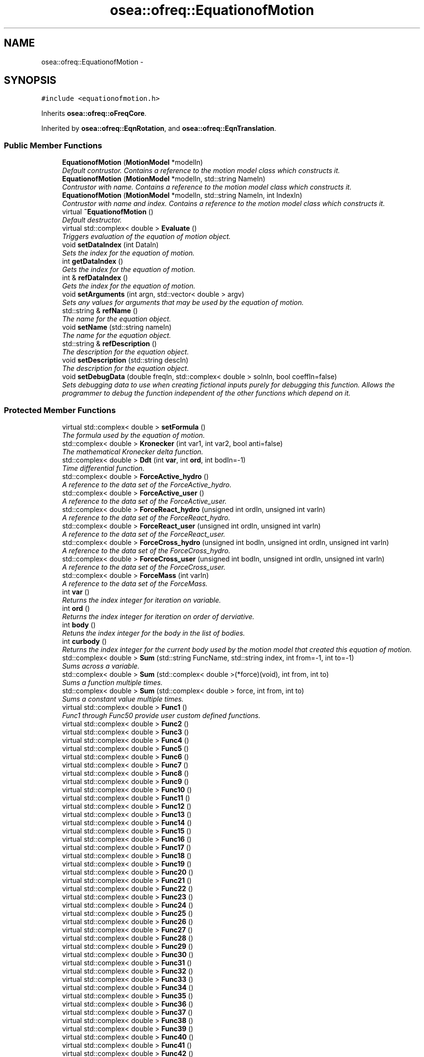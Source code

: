 .TH "osea::ofreq::EquationofMotion" 3 "Sat Apr 5 2014" "Version 0.4" "oFreq" \" -*- nroff -*-
.ad l
.nh
.SH NAME
osea::ofreq::EquationofMotion \- 
.SH SYNOPSIS
.br
.PP
.PP
\fC#include <equationofmotion\&.h>\fP
.PP
Inherits \fBosea::ofreq::oFreqCore\fP\&.
.PP
Inherited by \fBosea::ofreq::EqnRotation\fP, and \fBosea::ofreq::EqnTranslation\fP\&.
.SS "Public Member Functions"

.in +1c
.ti -1c
.RI "\fBEquationofMotion\fP (\fBMotionModel\fP *modelIn)"
.br
.RI "\fIDefault contrustor\&. Contains a reference to the motion model class which constructs it\&. \fP"
.ti -1c
.RI "\fBEquationofMotion\fP (\fBMotionModel\fP *modelIn, std::string NameIn)"
.br
.RI "\fIContrustor with name\&. Contains a reference to the motion model class which constructs it\&. \fP"
.ti -1c
.RI "\fBEquationofMotion\fP (\fBMotionModel\fP *modelIn, std::string NameIn, int IndexIn)"
.br
.RI "\fIContrustor with name and index\&. Contains a reference to the motion model class which constructs it\&. \fP"
.ti -1c
.RI "virtual \fB~EquationofMotion\fP ()"
.br
.RI "\fIDefault destructor\&. \fP"
.ti -1c
.RI "virtual std::complex< double > \fBEvaluate\fP ()"
.br
.RI "\fITriggers evaluation of the equation of motion object\&. \fP"
.ti -1c
.RI "void \fBsetDataIndex\fP (int DataIn)"
.br
.RI "\fISets the index for the equation of motion\&. \fP"
.ti -1c
.RI "int \fBgetDataIndex\fP ()"
.br
.RI "\fIGets the index for the equation of motion\&. \fP"
.ti -1c
.RI "int & \fBrefDataIndex\fP ()"
.br
.RI "\fIGets the index for the equation of motion\&. \fP"
.ti -1c
.RI "void \fBsetArguments\fP (int argn, std::vector< double > argv)"
.br
.RI "\fISets any values for arguments that may be used by the equation of motion\&. \fP"
.ti -1c
.RI "std::string & \fBrefName\fP ()"
.br
.RI "\fIThe name for the equation object\&. \fP"
.ti -1c
.RI "void \fBsetName\fP (std::string nameIn)"
.br
.RI "\fIThe name for the equation object\&. \fP"
.ti -1c
.RI "std::string & \fBrefDescription\fP ()"
.br
.RI "\fIThe description for the equation object\&. \fP"
.ti -1c
.RI "void \fBsetDescription\fP (std::string descIn)"
.br
.RI "\fIThe description for the equation object\&. \fP"
.ti -1c
.RI "void \fBsetDebugData\fP (double freqIn, std::complex< double > solnIn, bool coeffIn=false)"
.br
.RI "\fISets debugging data to use when creating fictional inputs purely for debugging this function\&. Allows the programmer to debug the function independent of the other functions which depend on it\&. \fP"
.in -1c
.SS "Protected Member Functions"

.in +1c
.ti -1c
.RI "virtual std::complex< double > \fBsetFormula\fP ()"
.br
.RI "\fIThe formula used by the equation of motion\&. \fP"
.ti -1c
.RI "std::complex< double > \fBKronecker\fP (int var1, int var2, bool anti=false)"
.br
.RI "\fIThe mathematical Kronecker delta function\&. \fP"
.ti -1c
.RI "std::complex< double > \fBDdt\fP (int \fBvar\fP, int \fBord\fP, int bodIn=-1)"
.br
.RI "\fITime differential function\&. \fP"
.ti -1c
.RI "std::complex< double > \fBForceActive_hydro\fP ()"
.br
.RI "\fIA reference to the data set of the ForceActive_hydro\&. \fP"
.ti -1c
.RI "std::complex< double > \fBForceActive_user\fP ()"
.br
.RI "\fIA reference to the data set of the ForceActive_user\&. \fP"
.ti -1c
.RI "std::complex< double > \fBForceReact_hydro\fP (unsigned int ordIn, unsigned int varIn)"
.br
.RI "\fIA reference to the data set of the ForceReact_hydro\&. \fP"
.ti -1c
.RI "std::complex< double > \fBForceReact_user\fP (unsigned int ordIn, unsigned int varIn)"
.br
.RI "\fIA reference to the data set of the ForceReact_user\&. \fP"
.ti -1c
.RI "std::complex< double > \fBForceCross_hydro\fP (unsigned int bodIn, unsigned int ordIn, unsigned int varIn)"
.br
.RI "\fIA reference to the data set of the ForceCross_hydro\&. \fP"
.ti -1c
.RI "std::complex< double > \fBForceCross_user\fP (unsigned int bodIn, unsigned int ordIn, unsigned int varIn)"
.br
.RI "\fIA reference to the data set of the ForceCross_user\&. \fP"
.ti -1c
.RI "std::complex< double > \fBForceMass\fP (int varIn)"
.br
.RI "\fIA reference to the data set of the ForceMass\&. \fP"
.ti -1c
.RI "int \fBvar\fP ()"
.br
.RI "\fIReturns the index integer for iteration on variable\&. \fP"
.ti -1c
.RI "int \fBord\fP ()"
.br
.RI "\fIReturns the index integer for iteration on order of derviative\&. \fP"
.ti -1c
.RI "int \fBbody\fP ()"
.br
.RI "\fIRetuns the index integer for the body in the list of bodies\&. \fP"
.ti -1c
.RI "int \fBcurbody\fP ()"
.br
.RI "\fIReturns the index integer for the current body used by the motion model that created this equation of motion\&. \fP"
.ti -1c
.RI "std::complex< double > \fBSum\fP (std::string FuncName, std::string index, int from=-1, int to=-1)"
.br
.RI "\fISums across a variable\&. \fP"
.ti -1c
.RI "std::complex< double > \fBSum\fP (std::complex< double >(*force)(void), int from, int to)"
.br
.RI "\fISums a function multiple times\&. \fP"
.ti -1c
.RI "std::complex< double > \fBSum\fP (std::complex< double > force, int from, int to)"
.br
.RI "\fISums a constant value multiple times\&. \fP"
.ti -1c
.RI "virtual std::complex< double > \fBFunc1\fP ()"
.br
.RI "\fIFunc1 through Func50 provide user custom defined functions\&. \fP"
.ti -1c
.RI "virtual std::complex< double > \fBFunc2\fP ()"
.br
.ti -1c
.RI "virtual std::complex< double > \fBFunc3\fP ()"
.br
.ti -1c
.RI "virtual std::complex< double > \fBFunc4\fP ()"
.br
.ti -1c
.RI "virtual std::complex< double > \fBFunc5\fP ()"
.br
.ti -1c
.RI "virtual std::complex< double > \fBFunc6\fP ()"
.br
.ti -1c
.RI "virtual std::complex< double > \fBFunc7\fP ()"
.br
.ti -1c
.RI "virtual std::complex< double > \fBFunc8\fP ()"
.br
.ti -1c
.RI "virtual std::complex< double > \fBFunc9\fP ()"
.br
.ti -1c
.RI "virtual std::complex< double > \fBFunc10\fP ()"
.br
.ti -1c
.RI "virtual std::complex< double > \fBFunc11\fP ()"
.br
.ti -1c
.RI "virtual std::complex< double > \fBFunc12\fP ()"
.br
.ti -1c
.RI "virtual std::complex< double > \fBFunc13\fP ()"
.br
.ti -1c
.RI "virtual std::complex< double > \fBFunc14\fP ()"
.br
.ti -1c
.RI "virtual std::complex< double > \fBFunc15\fP ()"
.br
.ti -1c
.RI "virtual std::complex< double > \fBFunc16\fP ()"
.br
.ti -1c
.RI "virtual std::complex< double > \fBFunc17\fP ()"
.br
.ti -1c
.RI "virtual std::complex< double > \fBFunc18\fP ()"
.br
.ti -1c
.RI "virtual std::complex< double > \fBFunc19\fP ()"
.br
.ti -1c
.RI "virtual std::complex< double > \fBFunc20\fP ()"
.br
.ti -1c
.RI "virtual std::complex< double > \fBFunc21\fP ()"
.br
.ti -1c
.RI "virtual std::complex< double > \fBFunc22\fP ()"
.br
.ti -1c
.RI "virtual std::complex< double > \fBFunc23\fP ()"
.br
.ti -1c
.RI "virtual std::complex< double > \fBFunc24\fP ()"
.br
.ti -1c
.RI "virtual std::complex< double > \fBFunc25\fP ()"
.br
.ti -1c
.RI "virtual std::complex< double > \fBFunc26\fP ()"
.br
.ti -1c
.RI "virtual std::complex< double > \fBFunc27\fP ()"
.br
.ti -1c
.RI "virtual std::complex< double > \fBFunc28\fP ()"
.br
.ti -1c
.RI "virtual std::complex< double > \fBFunc29\fP ()"
.br
.ti -1c
.RI "virtual std::complex< double > \fBFunc30\fP ()"
.br
.ti -1c
.RI "virtual std::complex< double > \fBFunc31\fP ()"
.br
.ti -1c
.RI "virtual std::complex< double > \fBFunc32\fP ()"
.br
.ti -1c
.RI "virtual std::complex< double > \fBFunc33\fP ()"
.br
.ti -1c
.RI "virtual std::complex< double > \fBFunc34\fP ()"
.br
.ti -1c
.RI "virtual std::complex< double > \fBFunc35\fP ()"
.br
.ti -1c
.RI "virtual std::complex< double > \fBFunc36\fP ()"
.br
.ti -1c
.RI "virtual std::complex< double > \fBFunc37\fP ()"
.br
.ti -1c
.RI "virtual std::complex< double > \fBFunc38\fP ()"
.br
.ti -1c
.RI "virtual std::complex< double > \fBFunc39\fP ()"
.br
.ti -1c
.RI "virtual std::complex< double > \fBFunc40\fP ()"
.br
.ti -1c
.RI "virtual std::complex< double > \fBFunc41\fP ()"
.br
.ti -1c
.RI "virtual std::complex< double > \fBFunc42\fP ()"
.br
.ti -1c
.RI "virtual std::complex< double > \fBFunc43\fP ()"
.br
.ti -1c
.RI "virtual std::complex< double > \fBFunc44\fP ()"
.br
.ti -1c
.RI "virtual std::complex< double > \fBFunc45\fP ()"
.br
.ti -1c
.RI "virtual std::complex< double > \fBFunc46\fP ()"
.br
.ti -1c
.RI "virtual std::complex< double > \fBFunc47\fP ()"
.br
.ti -1c
.RI "virtual std::complex< double > \fBFunc48\fP ()"
.br
.ti -1c
.RI "virtual std::complex< double > \fBFunc49\fP ()"
.br
.ti -1c
.RI "virtual std::complex< double > \fBFunc50\fP ()"
.br
.in -1c
.SS "Protected Attributes"

.in +1c
.ti -1c
.RI "int \fBargcount\fP"
.br
.RI "\fIUsed to supply arguments to the equation of motion\&. Recods the number of arguments\&. \fP"
.ti -1c
.RI "std::vector< double > \fBargvalue\fP"
.br
.RI "\fIUsed to supply arguments to the equation of motion\&. Uknown, arbitrary double precision values\&. A vector of uknown size\&. \fP"
.ti -1c
.RI "std::string \fBpName\fP"
.br
.RI "\fIThe name for the equation object\&. \fP"
.ti -1c
.RI "std::string \fBpDescription\fP"
.br
.RI "\fIThe description for the equation object\&. \fP"
.ti -1c
.RI "unsigned int \fBpCurVar\fP"
.br
.RI "\fIThe integer of the current value of \fBvar()\fP index\&. Used for iteration and summation functions\&. \fP"
.ti -1c
.RI "unsigned int \fBpCurOrd\fP"
.br
.RI "\fIThe integer of the current value of \fBord()\fP index\&. Used for iteration and summation functions\&. \fP"
.ti -1c
.RI "unsigned int \fBpBod\fP"
.br
.RI "\fIThe integer of the current body\&. Used for iteration and summation functions\&. \fP"
.in -1c
.SS "Static Protected Attributes"

.in +1c
.ti -1c
.RI "static int \fBundefArg\fP = -1"
.br
.in -1c
.SS "Additional Inherited Members"
.SH "Detailed Description"
.PP 
The \fBEquation\fP of motion class defines a single equation of motion\&. Each object of the class represents a new instance\&. This is the base class, which gets inheritted by any custom class\&. The only major definition added to any inherrited class is the actual formula definition for the equation\&. It may be that the equation are repetitions of the same sequence, just with a different equation index\&. In that case, multiple instances of the same class can be created and the equation index changed\&. This can save on typing\&. Or, if the equations are truly different for each equation, you can create a separate equation of motion class for each equation, and initiate with just one object from each class\&.
.PP
In addition to the regular object entries, the class also has provision for a list of arbitrary arguments\&. 
.PP
Definition at line 101 of file equationofmotion\&.h\&.
.SH "Constructor & Destructor Documentation"
.PP 
.SS "EquationofMotion::EquationofMotion (\fBMotionModel\fP *modelIn)"

.PP
Default contrustor\&. Contains a reference to the motion model class which constructs it\&. Default contrustor\&. Contains a reference to the motion model class which constructs it\&. The constructing class is necessary because several functions in the EquationOfMotion class use data in the constructing class, the motion model class\&. 
.PP
\fBParameters:\fP
.RS 4
\fImodelIn\fP A pointer to the motion model object that created the equation of motion\&. 
.RE
.PP

.PP
Definition at line 46 of file equationofmotion\&.cpp\&.
.SS "osea::ofreq::EquationofMotion::EquationofMotion (\fBMotionModel\fP *modelIn, std::stringNameIn)"

.PP
Contrustor with name\&. Contains a reference to the motion model class which constructs it\&. Default contrustor\&. Contains a reference to the motion model class which constructs it\&. The constructing class is necessary because several functions in the EquationOfMotion class use data in the constructing class, the motion model class\&. 
.PP
\fBParameters:\fP
.RS 4
\fImodelIn\fP A pointer to the motion model object that created the equation of motion\&. 
.br
\fINameIn\fP A name for what physical property the equation solves for\&. Used for user output\&. Not critical to program execution\&. 
.RE
.PP

.SS "osea::ofreq::EquationofMotion::EquationofMotion (\fBMotionModel\fP *modelIn, std::stringNameIn, intIndexIn)"

.PP
Contrustor with name and index\&. Contains a reference to the motion model class which constructs it\&. Default contrustor\&. Contains a reference to the motion model class which constructs it\&. The constructing class is necessary because several functions in the EquationOfMotion class use data in the constructing class, the motion model class\&. 
.PP
\fBParameters:\fP
.RS 4
\fImodelIn\fP A pointer to the motion model object that created the equation of motion\&. 
.br
\fINameIn\fP A name for what physical property the equation solves for\&. Used for user output\&. Not critical to program execution\&. 
.br
\fIIndexIn\fP Sets the index for the \fBEquation\fP of Motion\&. The index is how the equation determines which numbers to access on the data\&. The following indices are used\&. Any higher indices can extend beyond this range, and the program easily adapts\&. But the following three are reserved\&. Unused indices are not transferred to the matrices when solved\&. So unused indices to not negatively impact calculation performance\&. However, using excessively large indices (say 500 when you only have 3 equations) will result in large matrices and unecessary memory requirements\&. THe following index reservations apply\&. 1: Translation in x-direction\&. Specific to rigid body motion\&. 2: Translation in y-direction\&. Specific to rigid body motion\&. 3: Translation in z-direction\&. Specific to rigid body motion\&. 4: Rotation about x-direction\&. Specific to rigid body motion\&. 5: Rotation about y-direction\&. Specific to rigid body motion\&. 6: Rotation about z-direction\&. Specific to rigid body motion\&. 
.RE
.PP

.SS "EquationofMotion::~EquationofMotion ()\fC [virtual]\fP"

.PP
Default destructor\&. 
.PP
Definition at line 81 of file equationofmotion\&.cpp\&.
.SH "Member Function Documentation"
.PP 
.SS "int EquationofMotion::body ()\fC [protected]\fP"

.PP
Retuns the index integer for the body in the list of bodies\&. This is used for summation functions when iterating through each body in the list of bodies\&. This index cannot be modified through this function\&. It is purely meant for access to the variable\&. 
.PP
\fBReturns:\fP
.RS 4
Returns the index integer for each body in the list of bodies\&. 
.RE
.PP

.PP
Definition at line 717 of file equationofmotion\&.cpp\&.
.SS "int EquationofMotion::curbody ()\fC [protected]\fP"

.PP
Returns the index integer for the current body used by the motion model that created this equation of motion\&. This index cannot be modified through this function\&. It is purely meant for access of the variable\&. 
.PP
\fBReturns:\fP
.RS 4
Returns the index integer for the current body used by the motion model that created this equation of motions\&. 
.RE
.PP

.PP
Definition at line 724 of file equationofmotion\&.cpp\&.
.SS "complex< double > EquationofMotion::Ddt (intvar, intord, intbodIn = \fC-1\fP)\fC [protected]\fP"

.PP
Time differential function\&. Time differential function\&. Used to calculate the time derivative of a reponse\&. Can convert from response amplitude to velocity to acceleration, and further\&. Used to calculated amplitude of response\&. 
.PP
\fBParameters:\fP
.RS 4
\fIvar\fP Index of the variable to use for the time differential\&. If included with the function \fBvar()\fP, the index is automatically determined by the summation functions that you include \fBDdt()\fP into\&. 
.br
\fIord\fP Integer\&. The order of the differential\&. If the function \fBord()\fP is used, the order is automatically determined by the summation function that you include \fBDdt()\fP into\&. 
.br
\fIbodIn\fP The body to retrieve variable data for\&. 
.RE
.PP
\fBReturns:\fP
.RS 4
Returns a complex value that is the time differential, transposed into a frequency domain\&. If absolute values of response were desired, the function will include the effects of response amplitude\&. 
.RE
.PP

.PP
Definition at line 219 of file equationofmotion\&.cpp\&.
.SS "complex< double > EquationofMotion::Evaluate ()\fC [virtual]\fP"

.PP
Triggers evaluation of the equation of motion object\&. \fBReturns:\fP
.RS 4
Returns a complex number that is the result of evaluating the equation of motion object\&. 
.RE
.PP

.PP
Definition at line 87 of file equationofmotion\&.cpp\&.
.SS "complex< double > EquationofMotion::ForceActive_hydro ()\fC [protected]\fP"

.PP
A reference to the data set of the ForceActive_hydro\&. \fBReturns:\fP
.RS 4
Returns the data set for the ForceActive_hydro\&. Indices can be specified to access individual elements\&. 
.RE
.PP

.PP
Definition at line 282 of file equationofmotion\&.cpp\&.
.SS "complex< double > EquationofMotion::ForceActive_user ()\fC [protected]\fP"

.PP
A reference to the data set of the ForceActive_user\&. \fBReturns:\fP
.RS 4
Returns the data set for the ForceActive_user\&. Indices can be specified to access individual elements\&. 
.RE
.PP

.PP
Definition at line 328 of file equationofmotion\&.cpp\&.
.SS "complex< double > EquationofMotion::ForceCross_hydro (unsigned intbodIn, unsigned intordIn, unsigned intvarIn)\fC [protected]\fP"

.PP
A reference to the data set of the ForceCross_hydro\&. \fBParameters:\fP
.RS 4
\fIbodIn\fP Integer\&. Represents the input variable for the body that the cross body force is linked to\&. 
.br
\fIordIn\fP Integer\&. Represents the input variable for the order of derivative\&. 
.br
\fIvarIn\fP Integer\&. Represents the input varaible for the variable\&. 
.RE
.PP
\fBReturns:\fP
.RS 4
Returns the data set for the ForceCross_hydro\&. Indices can be specified to access individual elements\&. 
.RE
.PP

.PP
Definition at line 492 of file equationofmotion\&.cpp\&.
.SS "complex< double > EquationofMotion::ForceCross_user (unsigned intbodIn, unsigned intordIn, unsigned intvarIn)\fC [protected]\fP"

.PP
A reference to the data set of the ForceCross_user\&. \fBParameters:\fP
.RS 4
\fIbodIn\fP Integer\&. Represents the input variable for the body that the cross body force is linked to\&. 
.br
\fIordIn\fP Integer\&. Represents the input variable for the order of derivative\&. 
.br
\fIvarIn\fP Integer\&. Represents the input varaible for the variable\&. 
.RE
.PP
\fBReturns:\fP
.RS 4
Returns the data set for the ForceCross_user\&. Indices can be specified to access individual elements\&. 
.RE
.PP

.PP
Definition at line 556 of file equationofmotion\&.cpp\&.
.SS "complex< double > EquationofMotion::ForceMass (intvarIn)\fC [protected]\fP"

.PP
A reference to the data set of the ForceMass\&. \fBParameters:\fP
.RS 4
\fIvarIn\fP Integer\&. Represents the input index for the variable\&. 
.RE
.PP
\fBReturns:\fP
.RS 4
Returns the data set for the ForceMass\&. Indices can be specified to access individual elements\&. 
.RE
.PP

.PP
Definition at line 619 of file equationofmotion\&.cpp\&.
.SS "complex< double > EquationofMotion::ForceReact_hydro (unsigned intordIn, unsigned intvarIn)\fC [protected]\fP"

.PP
A reference to the data set of the ForceReact_hydro\&. \fBParameters:\fP
.RS 4
\fIordIn\fP Integer\&. Represents the input variable for the order of derivative\&. 
.br
\fIvarIn\fP Integer\&. Represents the input varaible for the variable\&. 
.RE
.PP
\fBReturns:\fP
.RS 4
Returns the data set for the ForceReact_hydro\&. Indices can be specified to access individual elements\&. 
.RE
.PP

.PP
Definition at line 378 of file equationofmotion\&.cpp\&.
.SS "complex< double > EquationofMotion::ForceReact_user (unsigned intordIn, unsigned intvarIn)\fC [protected]\fP"

.PP
A reference to the data set of the ForceReact_user\&. \fBParameters:\fP
.RS 4
\fIordIn\fP Integer\&. Represents the input variable for the order of derivative\&. 
.br
\fIvarIn\fP Integer\&. Represents the input varaible for the variable\&. 
.RE
.PP
\fBReturns:\fP
.RS 4
Returns the data set for the ForceReact_user\&. Indices can be specified to access individual elements\&. 
.RE
.PP

.PP
Definition at line 435 of file equationofmotion\&.cpp\&.
.SS "std::complex< double > EquationofMotion::Func1 ()\fC [protected]\fP, \fC [virtual]\fP"

.PP
Func1 through Func50 provide user custom defined functions\&. These are custom functions that the user may need to create to define their equations of motion\&. The only restriction is that the functions can not take any arguments\&. Any arguments required must be supplied through a set of global variables\&. Sorry, that's just a restriction of how the code is written and the use of the C++ language\&. 
.PP
\fBReturns:\fP
.RS 4
Returns a complex<double> variable\&. Returned variabled passed by value\&. 
.RE
.PP

.PP
Reimplemented in \fBosea::ofreq::EqnTranslation\fP, and \fBosea::ofreq::EqnRotation\fP\&.
.PP
Definition at line 884 of file equationofmotion\&.cpp\&.
.SS "std::complex< double > EquationofMotion::Func10 ()\fC [protected]\fP, \fC [virtual]\fP"

.PP
Reimplemented in \fBosea::ofreq::EqnTranslation\fP, and \fBosea::ofreq::EqnRotation\fP\&.
.PP
Definition at line 938 of file equationofmotion\&.cpp\&.
.SS "std::complex< double > EquationofMotion::Func11 ()\fC [protected]\fP, \fC [virtual]\fP"

.PP
Reimplemented in \fBosea::ofreq::EqnTranslation\fP, and \fBosea::ofreq::EqnRotation\fP\&.
.PP
Definition at line 944 of file equationofmotion\&.cpp\&.
.SS "std::complex< double > EquationofMotion::Func12 ()\fC [protected]\fP, \fC [virtual]\fP"

.PP
Reimplemented in \fBosea::ofreq::EqnTranslation\fP, and \fBosea::ofreq::EqnRotation\fP\&.
.PP
Definition at line 950 of file equationofmotion\&.cpp\&.
.SS "std::complex< double > EquationofMotion::Func13 ()\fC [protected]\fP, \fC [virtual]\fP"

.PP
Reimplemented in \fBosea::ofreq::EqnTranslation\fP, and \fBosea::ofreq::EqnRotation\fP\&.
.PP
Definition at line 956 of file equationofmotion\&.cpp\&.
.SS "std::complex< double > EquationofMotion::Func14 ()\fC [protected]\fP, \fC [virtual]\fP"

.PP
Reimplemented in \fBosea::ofreq::EqnTranslation\fP, and \fBosea::ofreq::EqnRotation\fP\&.
.PP
Definition at line 962 of file equationofmotion\&.cpp\&.
.SS "std::complex< double > EquationofMotion::Func15 ()\fC [protected]\fP, \fC [virtual]\fP"

.PP
Reimplemented in \fBosea::ofreq::EqnTranslation\fP, and \fBosea::ofreq::EqnRotation\fP\&.
.PP
Definition at line 968 of file equationofmotion\&.cpp\&.
.SS "std::complex< double > EquationofMotion::Func16 ()\fC [protected]\fP, \fC [virtual]\fP"

.PP
Reimplemented in \fBosea::ofreq::EqnTranslation\fP, and \fBosea::ofreq::EqnRotation\fP\&.
.PP
Definition at line 974 of file equationofmotion\&.cpp\&.
.SS "std::complex< double > EquationofMotion::Func17 ()\fC [protected]\fP, \fC [virtual]\fP"

.PP
Reimplemented in \fBosea::ofreq::EqnTranslation\fP, and \fBosea::ofreq::EqnRotation\fP\&.
.PP
Definition at line 980 of file equationofmotion\&.cpp\&.
.SS "std::complex< double > EquationofMotion::Func18 ()\fC [protected]\fP, \fC [virtual]\fP"

.PP
Reimplemented in \fBosea::ofreq::EqnTranslation\fP, and \fBosea::ofreq::EqnRotation\fP\&.
.PP
Definition at line 986 of file equationofmotion\&.cpp\&.
.SS "std::complex< double > EquationofMotion::Func19 ()\fC [protected]\fP, \fC [virtual]\fP"

.PP
Reimplemented in \fBosea::ofreq::EqnTranslation\fP, and \fBosea::ofreq::EqnRotation\fP\&.
.PP
Definition at line 992 of file equationofmotion\&.cpp\&.
.SS "std::complex< double > EquationofMotion::Func2 ()\fC [protected]\fP, \fC [virtual]\fP"

.PP
Reimplemented in \fBosea::ofreq::EqnTranslation\fP, and \fBosea::ofreq::EqnRotation\fP\&.
.PP
Definition at line 890 of file equationofmotion\&.cpp\&.
.SS "std::complex< double > EquationofMotion::Func20 ()\fC [protected]\fP, \fC [virtual]\fP"

.PP
Reimplemented in \fBosea::ofreq::EqnTranslation\fP, and \fBosea::ofreq::EqnRotation\fP\&.
.PP
Definition at line 998 of file equationofmotion\&.cpp\&.
.SS "std::complex< double > EquationofMotion::Func21 ()\fC [protected]\fP, \fC [virtual]\fP"

.PP
Reimplemented in \fBosea::ofreq::EqnTranslation\fP, and \fBosea::ofreq::EqnRotation\fP\&.
.PP
Definition at line 1004 of file equationofmotion\&.cpp\&.
.SS "std::complex< double > EquationofMotion::Func22 ()\fC [protected]\fP, \fC [virtual]\fP"

.PP
Reimplemented in \fBosea::ofreq::EqnTranslation\fP, and \fBosea::ofreq::EqnRotation\fP\&.
.PP
Definition at line 1010 of file equationofmotion\&.cpp\&.
.SS "std::complex< double > EquationofMotion::Func23 ()\fC [protected]\fP, \fC [virtual]\fP"

.PP
Reimplemented in \fBosea::ofreq::EqnTranslation\fP, and \fBosea::ofreq::EqnRotation\fP\&.
.PP
Definition at line 1016 of file equationofmotion\&.cpp\&.
.SS "std::complex< double > EquationofMotion::Func24 ()\fC [protected]\fP, \fC [virtual]\fP"

.PP
Reimplemented in \fBosea::ofreq::EqnTranslation\fP, and \fBosea::ofreq::EqnRotation\fP\&.
.PP
Definition at line 1022 of file equationofmotion\&.cpp\&.
.SS "std::complex< double > EquationofMotion::Func25 ()\fC [protected]\fP, \fC [virtual]\fP"

.PP
Reimplemented in \fBosea::ofreq::EqnTranslation\fP, and \fBosea::ofreq::EqnRotation\fP\&.
.PP
Definition at line 1028 of file equationofmotion\&.cpp\&.
.SS "std::complex< double > EquationofMotion::Func26 ()\fC [protected]\fP, \fC [virtual]\fP"

.PP
Reimplemented in \fBosea::ofreq::EqnTranslation\fP, and \fBosea::ofreq::EqnRotation\fP\&.
.PP
Definition at line 1034 of file equationofmotion\&.cpp\&.
.SS "std::complex< double > EquationofMotion::Func27 ()\fC [protected]\fP, \fC [virtual]\fP"

.PP
Reimplemented in \fBosea::ofreq::EqnTranslation\fP, and \fBosea::ofreq::EqnRotation\fP\&.
.PP
Definition at line 1040 of file equationofmotion\&.cpp\&.
.SS "std::complex< double > EquationofMotion::Func28 ()\fC [protected]\fP, \fC [virtual]\fP"

.PP
Reimplemented in \fBosea::ofreq::EqnTranslation\fP, and \fBosea::ofreq::EqnRotation\fP\&.
.PP
Definition at line 1046 of file equationofmotion\&.cpp\&.
.SS "std::complex< double > EquationofMotion::Func29 ()\fC [protected]\fP, \fC [virtual]\fP"

.PP
Reimplemented in \fBosea::ofreq::EqnTranslation\fP, and \fBosea::ofreq::EqnRotation\fP\&.
.PP
Definition at line 1052 of file equationofmotion\&.cpp\&.
.SS "std::complex< double > EquationofMotion::Func3 ()\fC [protected]\fP, \fC [virtual]\fP"

.PP
Reimplemented in \fBosea::ofreq::EqnTranslation\fP, and \fBosea::ofreq::EqnRotation\fP\&.
.PP
Definition at line 896 of file equationofmotion\&.cpp\&.
.SS "std::complex< double > EquationofMotion::Func30 ()\fC [protected]\fP, \fC [virtual]\fP"

.PP
Reimplemented in \fBosea::ofreq::EqnTranslation\fP, and \fBosea::ofreq::EqnRotation\fP\&.
.PP
Definition at line 1058 of file equationofmotion\&.cpp\&.
.SS "std::complex< double > EquationofMotion::Func31 ()\fC [protected]\fP, \fC [virtual]\fP"

.PP
Reimplemented in \fBosea::ofreq::EqnTranslation\fP, and \fBosea::ofreq::EqnRotation\fP\&.
.PP
Definition at line 1064 of file equationofmotion\&.cpp\&.
.SS "std::complex< double > EquationofMotion::Func32 ()\fC [protected]\fP, \fC [virtual]\fP"

.PP
Reimplemented in \fBosea::ofreq::EqnTranslation\fP, and \fBosea::ofreq::EqnRotation\fP\&.
.PP
Definition at line 1070 of file equationofmotion\&.cpp\&.
.SS "std::complex< double > EquationofMotion::Func33 ()\fC [protected]\fP, \fC [virtual]\fP"

.PP
Reimplemented in \fBosea::ofreq::EqnTranslation\fP, and \fBosea::ofreq::EqnRotation\fP\&.
.PP
Definition at line 1076 of file equationofmotion\&.cpp\&.
.SS "std::complex< double > EquationofMotion::Func34 ()\fC [protected]\fP, \fC [virtual]\fP"

.PP
Reimplemented in \fBosea::ofreq::EqnTranslation\fP, and \fBosea::ofreq::EqnRotation\fP\&.
.PP
Definition at line 1082 of file equationofmotion\&.cpp\&.
.SS "std::complex< double > EquationofMotion::Func35 ()\fC [protected]\fP, \fC [virtual]\fP"

.PP
Reimplemented in \fBosea::ofreq::EqnTranslation\fP, and \fBosea::ofreq::EqnRotation\fP\&.
.PP
Definition at line 1088 of file equationofmotion\&.cpp\&.
.SS "std::complex< double > EquationofMotion::Func36 ()\fC [protected]\fP, \fC [virtual]\fP"

.PP
Reimplemented in \fBosea::ofreq::EqnTranslation\fP, and \fBosea::ofreq::EqnRotation\fP\&.
.PP
Definition at line 1094 of file equationofmotion\&.cpp\&.
.SS "std::complex< double > EquationofMotion::Func37 ()\fC [protected]\fP, \fC [virtual]\fP"

.PP
Reimplemented in \fBosea::ofreq::EqnTranslation\fP, and \fBosea::ofreq::EqnRotation\fP\&.
.PP
Definition at line 1100 of file equationofmotion\&.cpp\&.
.SS "std::complex< double > EquationofMotion::Func38 ()\fC [protected]\fP, \fC [virtual]\fP"

.PP
Reimplemented in \fBosea::ofreq::EqnTranslation\fP, and \fBosea::ofreq::EqnRotation\fP\&.
.PP
Definition at line 1106 of file equationofmotion\&.cpp\&.
.SS "std::complex< double > EquationofMotion::Func39 ()\fC [protected]\fP, \fC [virtual]\fP"

.PP
Reimplemented in \fBosea::ofreq::EqnTranslation\fP, and \fBosea::ofreq::EqnRotation\fP\&.
.PP
Definition at line 1112 of file equationofmotion\&.cpp\&.
.SS "std::complex< double > EquationofMotion::Func4 ()\fC [protected]\fP, \fC [virtual]\fP"

.PP
Reimplemented in \fBosea::ofreq::EqnTranslation\fP, and \fBosea::ofreq::EqnRotation\fP\&.
.PP
Definition at line 902 of file equationofmotion\&.cpp\&.
.SS "std::complex< double > EquationofMotion::Func40 ()\fC [protected]\fP, \fC [virtual]\fP"

.PP
Reimplemented in \fBosea::ofreq::EqnTranslation\fP, and \fBosea::ofreq::EqnRotation\fP\&.
.PP
Definition at line 1118 of file equationofmotion\&.cpp\&.
.SS "std::complex< double > EquationofMotion::Func41 ()\fC [protected]\fP, \fC [virtual]\fP"

.PP
Reimplemented in \fBosea::ofreq::EqnTranslation\fP, and \fBosea::ofreq::EqnRotation\fP\&.
.PP
Definition at line 1124 of file equationofmotion\&.cpp\&.
.SS "std::complex< double > EquationofMotion::Func42 ()\fC [protected]\fP, \fC [virtual]\fP"

.PP
Reimplemented in \fBosea::ofreq::EqnTranslation\fP, and \fBosea::ofreq::EqnRotation\fP\&.
.PP
Definition at line 1130 of file equationofmotion\&.cpp\&.
.SS "std::complex< double > EquationofMotion::Func43 ()\fC [protected]\fP, \fC [virtual]\fP"

.PP
Reimplemented in \fBosea::ofreq::EqnTranslation\fP, and \fBosea::ofreq::EqnRotation\fP\&.
.PP
Definition at line 1136 of file equationofmotion\&.cpp\&.
.SS "std::complex< double > EquationofMotion::Func44 ()\fC [protected]\fP, \fC [virtual]\fP"

.PP
Reimplemented in \fBosea::ofreq::EqnTranslation\fP, and \fBosea::ofreq::EqnRotation\fP\&.
.PP
Definition at line 1142 of file equationofmotion\&.cpp\&.
.SS "std::complex< double > EquationofMotion::Func45 ()\fC [protected]\fP, \fC [virtual]\fP"

.PP
Reimplemented in \fBosea::ofreq::EqnTranslation\fP, and \fBosea::ofreq::EqnRotation\fP\&.
.PP
Definition at line 1148 of file equationofmotion\&.cpp\&.
.SS "std::complex< double > EquationofMotion::Func46 ()\fC [protected]\fP, \fC [virtual]\fP"

.PP
Reimplemented in \fBosea::ofreq::EqnTranslation\fP, and \fBosea::ofreq::EqnRotation\fP\&.
.PP
Definition at line 1154 of file equationofmotion\&.cpp\&.
.SS "std::complex< double > EquationofMotion::Func47 ()\fC [protected]\fP, \fC [virtual]\fP"

.PP
Reimplemented in \fBosea::ofreq::EqnTranslation\fP, and \fBosea::ofreq::EqnRotation\fP\&.
.PP
Definition at line 1160 of file equationofmotion\&.cpp\&.
.SS "std::complex< double > EquationofMotion::Func48 ()\fC [protected]\fP, \fC [virtual]\fP"

.PP
Reimplemented in \fBosea::ofreq::EqnTranslation\fP, and \fBosea::ofreq::EqnRotation\fP\&.
.PP
Definition at line 1166 of file equationofmotion\&.cpp\&.
.SS "std::complex< double > EquationofMotion::Func49 ()\fC [protected]\fP, \fC [virtual]\fP"

.PP
Reimplemented in \fBosea::ofreq::EqnTranslation\fP, and \fBosea::ofreq::EqnRotation\fP\&.
.PP
Definition at line 1172 of file equationofmotion\&.cpp\&.
.SS "std::complex< double > EquationofMotion::Func5 ()\fC [protected]\fP, \fC [virtual]\fP"

.PP
Reimplemented in \fBosea::ofreq::EqnTranslation\fP, and \fBosea::ofreq::EqnRotation\fP\&.
.PP
Definition at line 908 of file equationofmotion\&.cpp\&.
.SS "std::complex< double > EquationofMotion::Func50 ()\fC [protected]\fP, \fC [virtual]\fP"

.PP
Reimplemented in \fBosea::ofreq::EqnTranslation\fP, and \fBosea::ofreq::EqnRotation\fP\&.
.PP
Definition at line 1178 of file equationofmotion\&.cpp\&.
.SS "std::complex< double > EquationofMotion::Func6 ()\fC [protected]\fP, \fC [virtual]\fP"

.PP
Reimplemented in \fBosea::ofreq::EqnTranslation\fP, and \fBosea::ofreq::EqnRotation\fP\&.
.PP
Definition at line 914 of file equationofmotion\&.cpp\&.
.SS "std::complex< double > EquationofMotion::Func7 ()\fC [protected]\fP, \fC [virtual]\fP"

.PP
Reimplemented in \fBosea::ofreq::EqnTranslation\fP, and \fBosea::ofreq::EqnRotation\fP\&.
.PP
Definition at line 920 of file equationofmotion\&.cpp\&.
.SS "std::complex< double > EquationofMotion::Func8 ()\fC [protected]\fP, \fC [virtual]\fP"

.PP
Reimplemented in \fBosea::ofreq::EqnTranslation\fP, and \fBosea::ofreq::EqnRotation\fP\&.
.PP
Definition at line 926 of file equationofmotion\&.cpp\&.
.SS "std::complex< double > EquationofMotion::Func9 ()\fC [protected]\fP, \fC [virtual]\fP"

.PP
Reimplemented in \fBosea::ofreq::EqnTranslation\fP, and \fBosea::ofreq::EqnRotation\fP\&.
.PP
Definition at line 932 of file equationofmotion\&.cpp\&.
.SS "int EquationofMotion::getDataIndex ()"

.PP
Gets the index for the equation of motion\&. Gets the index for the equation of motion\&. The index is how the equation determines which numbers to access on the data\&. The following indices are used\&. Any higher indices can extend beyond this range, and the program easily adapts\&. But the following three are reserved\&. Unused indices are not transferred to the matrices when solved\&. So unused indices to not negatively impact calculation performance\&. However, using excessively large indices (say 500 when you only have 3 equations) will result in large matrices and unecessary memory requirements\&. THe following index reservations apply\&. 1: Translation in x-direction\&. Specific to rigid body motion\&. 2: Translation in y-direction\&. Specific to rigid body motion\&. 3: Translation in z-direction\&. Specific to rigid body motion\&. 4: Rotation about x-direction\&. Specific to rigid body motion\&. 5: Rotation about y-direction\&. Specific to rigid body motion\&. 6: Rotation about z-direction\&. Specific to rigid body motion\&. 
.PP
\fBReturns:\fP
.RS 4
Returns an integer number representing the data index used by the equation\&. 
.RE
.PP

.PP
Definition at line 109 of file equationofmotion\&.cpp\&.
.SS "complex< double > EquationofMotion::Kronecker (intvar1, intvar2, boolanti = \fCfalse\fP)\fC [protected]\fP"

.PP
The mathematical Kronecker delta function\&. The mathematical Kronecker-delta function\&. Used to filter out terms when doing a double summation between two indices\&. The function evaluates to one when the two indices are equal, and evaluates to zero any other time\&. Multiplying a term by the Kronecker delta ensures that the results will be filtered to only have terms of equal indices\&. If this relates back to a matrix, the kronecked delta filters the deta to only include diagonal terms\&. 
.PP
\fBParameters:\fP
.RS 4
\fIvar1\fP Integer variable\&. The first index that is being summed across\&. 
.br
\fIvar2\fP Integer variable\&. The second index that is being summed across\&. 
.br
\fIanti\fP Boolean variable\&. Sometimes the researcher may be interested in the off diagonal terms\&. Cases when var1 does not equatl var2\&. In those cases, the Kronecker delta function should work in reverse and filter out the diagonal terms in a matrix\&. The anti variable is a trigger for the Kronecker delta function to work in reverse of its normal method\&. The default setting for this variable is false\&. By default, the Kronecker delta function evaluates with one when var1 = var2\&. 
.RE
.PP
\fBReturns:\fP
.RS 4
Complex number\&. Evaluates to either zero (0 + 0j), or one (1 + 0j)\&. 
.RE
.PP

.PP
Definition at line 192 of file equationofmotion\&.cpp\&.
.SS "int EquationofMotion::ord ()\fC [protected]\fP"

.PP
Returns the index integer for iteration on order of derviative\&. Returned variable is expressed in human numbering\&. But in this case, the order of 0 is a valid number\&. So numbering starts from zero (0)\&. 
.PP
\fBReturns:\fP
.RS 4
Returns the index integer for iteration on order of derviative\&. 
.RE
.PP

.PP
Definition at line 709 of file equationofmotion\&.cpp\&.
.SS "int & EquationofMotion::refDataIndex ()"

.PP
Gets the index for the equation of motion\&. Gets the index for the equation of motion\&. The index is how the equation determines which numbers to access on the data\&. The following indices are used\&. Any higher indices can extend beyond this range, and the program easily adapts\&. But the following three are reserved\&. Unused indices are not transferred to the matrices when solved\&. So unused indices to not negatively impact calculation performance\&. However, using excessively large indices (say 500 when you only have 3 equations) will result in large matrices and unecessary memory requirements\&. THe following index reservations apply\&. 1: Translation in x-direction\&. Specific to rigid body motion\&. 2: Translation in y-direction\&. Specific to rigid body motion\&. 3: Translation in z-direction\&. Specific to rigid body motion\&. 4: Rotation about x-direction\&. Specific to rigid body motion\&. 5: Rotation about y-direction\&. Specific to rigid body motion\&. 6: Rotation about z-direction\&. Specific to rigid body motion\&. 
.PP
\fBReturns:\fP
.RS 4
Returns a reference to the protected data index variable contained in the class\&. 
.RE
.PP

.PP
Definition at line 117 of file equationofmotion\&.cpp\&.
.SS "string & EquationofMotion::refDescription ()"

.PP
The description for the equation object\&. The description for the equation object\&. This is an expanded version of the name\&. Again, purely for user identification of the \fBEquationofMotion\fP object\&. Brief names go under the Name property\&. More extensive descriptions go under this property\&. These would be useful to the user for describing the physical meaning behind the equation of motion\&. 
.PP
\fBReturns:\fP
.RS 4
Returns reference to the protected pDescription variable\&. 
.RE
.PP

.PP
Definition at line 157 of file equationofmotion\&.cpp\&.
.SS "string & EquationofMotion::refName ()"

.PP
The name for the equation object\&. The name for the equation object\&. This is the short name that user will use to identify the meaning of the equation\&. 
.PP
\fBReturns:\fP
.RS 4
Returns reference to the protected pName variable\&. 
.RE
.PP

.PP
Definition at line 144 of file equationofmotion\&.cpp\&.
.SS "void EquationofMotion::setArguments (intargn, std::vector< double >argv)"

.PP
Sets any values for arguments that may be used by the equation of motion\&. Sets any values for arguments that may be used by the equation of motion\&. These can be any numerical value as needed by the equation of motion\&. 
.PP
\fBParameters:\fP
.RS 4
\fIargn\fP The number of arguments to expect\&. 
.br
\fIargv\fP The vector containing the argument values\&. 
.RE
.PP

.PP
Definition at line 136 of file equationofmotion\&.cpp\&.
.SS "void EquationofMotion::setDataIndex (intDataIn)"

.PP
Sets the index for the equation of motion\&. Sets the index for the equation of motion\&. The index is how the equation determines which numbers to access on the data\&. The following indices are used\&. Any higher indices can extend beyond this range, and the program easily adapts\&. But the following three are reserved\&. Unused indices are not transferred to the matrices when solved\&. So unused indices to not negatively impact calculation performance\&. However, using excessively large indices (say 500 when you only have 3 equations) will result in large matrices and unecessary memory requirements\&. THe following index reservations apply\&. 1: Translation in x-direction\&. Specific to rigid body motion\&. 2: Translation in y-direction\&. Specific to rigid body motion\&. 3: Translation in z-direction\&. Specific to rigid body motion\&. 4: Rotation about x-direction\&. Specific to rigid body motion\&. 5: Rotation about y-direction\&. Specific to rigid body motion\&. 6: Rotation about z-direction\&. Specific to rigid body motion\&. 
.PP
\fBParameters:\fP
.RS 4
\fIDataIn\fP The integer of the data index to use\&. 
.RE
.PP

.PP
Definition at line 102 of file equationofmotion\&.cpp\&.
.SS "void EquationofMotion::setDebugData (doublefreqIn, std::complex< double >solnIn, boolcoeffIn = \fCfalse\fP)"

.PP
Sets debugging data to use when creating fictional inputs purely for debugging this function\&. Allows the programmer to debug the function independent of the other functions which depend on it\&. \fBParameters:\fP
.RS 4
\fIfreqIn\fP Wave Frequency\&. Double\&. Variable passed by value\&. 
.br
\fIsolnIn\fP \fBSolution\fP of motion\&. Complex, double variable\&. Variable passed by value\&. 
.br
\fIcoeffIn\fP Boolean to describe if Ddt should calculate coefficients only\&. False by default\&. 
.RE
.PP

.PP
Definition at line 170 of file equationofmotion\&.cpp\&.
.SS "void EquationofMotion::setDescription (std::stringdescIn)"

.PP
The description for the equation object\&. This is an expanded version of the name\&. Again, purely for user identification of the \fBEquationofMotion\fP object\&. Brief names go under the Name property\&. More extensive descriptions go under this property\&. These would be useful to the user for describing the physical meaning behind the equation of motion\&. 
.PP
\fBParameters:\fP
.RS 4
\fIdescIn\fP String\&. The variable used to specify the description for the equation of motion\&. Variable passed by value\&. 
.RE
.PP

.PP
Definition at line 164 of file equationofmotion\&.cpp\&.
.SS "complex< double > EquationofMotion::setFormula ()\fC [protected]\fP, \fC [virtual]\fP"

.PP
The formula used by the equation of motion\&. The formula used by the equation of motion\&. The formula gets rewritten in a unique form\&. Rearrange any equations so that they have zero on the right hand size\&.
.PP
Example: If the formula were Ax + By = F, it must be rearranged to: Ax + By - F = 0
.PP
The formula can also make use of several math functions provided by the equation of motion object\&. 
.PP
Reimplemented in \fBosea::ofreq::EqnTranslation\fP, and \fBosea::ofreq::EqnRotation\fP\&.
.PP
Definition at line 181 of file equationofmotion\&.cpp\&.
.SS "void EquationofMotion::setName (std::stringnameIn)"

.PP
The name for the equation object\&. This is the short name that user will use to identify the meaning of the equation\&. 
.PP
\fBParameters:\fP
.RS 4
\fInameIn\fP String\&. The variable which specifies the short name for the equation of motion\&. Variable passed by value\&. 
.RE
.PP

.PP
Definition at line 151 of file equationofmotion\&.cpp\&.
.SS "std::complex< double > EquationofMotion::Sum (std::stringFuncName, std::stringindex, intfrom = \fC-1\fP, intto = \fC-1\fP)\fC [protected]\fP"

.PP
Sums across a variable\&. Sums across a variable\&. The index limits can be specified\&. Or the keyword functions can be used to automatically Sum across the entire index range\&. This implementation accepts the name which specifies one of 50 available functions\&. The functions are not defined\&. The user must define the function and then specify the function name to use that function in the Sum function\&. Sum functions can be nested within other function definitions\&. 
.PP
\fBParameters:\fP
.RS 4
\fIFuncName\fP String which specifies the name of the function you wish to use as input to the summation\&. Example: Sum('Func1()', \&.\&.\&.)\&. The specified function name must be one of the available functions\&. ('Func1(),
'\fBFunc2()\fP', \&.\&.\&. '\fBFunc50()\fP") None of the functions can accept input parameters\&. But you can use the input parameters already defined within the class\&. Output for any function definition must always be data type of std::complex<double>\&. 
.br
\fIindex\fP std::string specifying which variable should be summed on\&. This may be any one of these options: Order of derivative = 'ord' Variable = 'var' \fBBody\fP = 'bod' 
.br
\fIfrom\fP Integer for the beginning value of the summation\&. Default value of negative one (-1) indicates that the summation will happen at the lowest value of the variable index specified\&. 
.br
\fIto\fP Integer for the ending value of the summation\&. Default value of negative one (-1) indicates that the summation will happen at the highest value of the variable index specified\&. 
.RE
.PP
\fBReturns:\fP
.RS 4
Returns a complex value that is the summation of the index and limits specified\&. 
.RE
.PP

.PP
Definition at line 750 of file equationofmotion\&.cpp\&.
.SS "std::complex< double > EquationofMotion::Sum (std::complex< double >(*)(void)force, intfrom, intto)\fC [protected]\fP"

.PP
Sums a function multiple times\&. The index limits can be specified\&. Or the keyword functions can be used to automatically Sum across the entire index range\&. This implementation accepts a function pointer with no parameters\&. 
.PP
\fBParameters:\fP
.RS 4
\fIforce\fP Input to specify which items the results should Sum across\&. Typically, this is one of the built-in force functions\&. However, it can be any function, any item, any calculation\&. The only catch is that the input value must be a std::complex<double> data type\&. Input format is a function pointer\&. This allows the Sum function to update as it performs iterations\&. The only catch is that you can not combine multiple values into one\&. You must define a single function for each input argument you want\&. 
.br
\fIfrom\fP Integer for the beginning value of the summation\&. 
.br
\fIto\fP Integer for the ending value of the summation\&. 
.RE
.PP
\fBReturns:\fP
.RS 4
Returns a complex value that is the summation of the index and limits specified\&. 
.RE
.PP

.PP
Definition at line 854 of file equationofmotion\&.cpp\&.
.SS "std::complex< double > EquationofMotion::Sum (std::complex< double >force, intfrom, intto)\fC [protected]\fP"

.PP
Sums a constant value multiple times\&. The index limits can be specified\&. Or the keyword functions can be used to automatically Sum across the entire index range\&. 
.PP
\fBParameters:\fP
.RS 4
\fIforce\fP Input to specify constant value that Sum should add\&. The only catch is that the input value must be a std::complex<double> data type\&. Input format is a variabled passed by value\&. 
.br
\fIfrom\fP Integer for the beginning value of the summation\&. 
.br
\fIto\fP Integer for the ending value of the summation\&. 
.RE
.PP
\fBReturns:\fP
.RS 4
Returns a complex value that is the summation of the index and limits specified\&. 
.RE
.PP

.PP
Definition at line 869 of file equationofmotion\&.cpp\&.
.SS "int EquationofMotion::var ()\fC [protected]\fP"

.PP
Returns the index integer for iteration on variable\&. Returned value is expressed in human numbering\&. So numbering starts from 1\&. 
.PP
\fBReturns:\fP
.RS 4
Returns the index integer for iteration on variable\&. 
.RE
.PP

.PP
Definition at line 669 of file equationofmotion\&.cpp\&.
.SH "Member Data Documentation"
.PP 
.SS "int osea::ofreq::EquationofMotion::argcount\fC [protected]\fP"

.PP
Used to supply arguments to the equation of motion\&. Recods the number of arguments\&. Used to supply arguments to the equation of motion\&. Recods the number of arguments\&. Not required for use of the equation of motion object\&. 
.PP
Definition at line 411 of file equationofmotion\&.h\&.
.SS "std::vector<double> osea::ofreq::EquationofMotion::argvalue\fC [protected]\fP"

.PP
Used to supply arguments to the equation of motion\&. Uknown, arbitrary double precision values\&. A vector of uknown size\&. Used to supply arguments to the equation of motion\&. Uknown, arbitrary double precision values\&. A vector of uknown size\&. Not required for use fo the equation of motion object\&. 
.PP
Definition at line 421 of file equationofmotion\&.h\&.
.SS "unsigned int osea::ofreq::EquationofMotion::pBod\fC [protected]\fP"

.PP
The integer of the current body\&. Used for iteration and summation functions\&. 
.PP
Definition at line 557 of file equationofmotion\&.h\&.
.SS "unsigned int osea::ofreq::EquationofMotion::pCurOrd\fC [protected]\fP"

.PP
The integer of the current value of \fBord()\fP index\&. Used for iteration and summation functions\&. 
.PP
Definition at line 551 of file equationofmotion\&.h\&.
.SS "unsigned int osea::ofreq::EquationofMotion::pCurVar\fC [protected]\fP"

.PP
The integer of the current value of \fBvar()\fP index\&. Used for iteration and summation functions\&. 
.PP
Definition at line 545 of file equationofmotion\&.h\&.
.SS "std::string osea::ofreq::EquationofMotion::pDescription\fC [protected]\fP"

.PP
The description for the equation object\&. The description for the equation object\&. This is an expanded version of the name\&. Again, purely for user identification of the \fBEquationofMotion\fP object\&. Brief names go under the Name property\&. More extensive descriptions go under this property\&. These would be useful to the user for describing the physical meaning behind the equation of motion\&. 
.PP
Definition at line 481 of file equationofmotion\&.h\&.
.SS "std::string osea::ofreq::EquationofMotion::pName\fC [protected]\fP"

.PP
The name for the equation object\&. The name for the equation object\&. This is the short name that user will use to identify the meaning of the equation\&. 
.PP
Definition at line 470 of file equationofmotion\&.h\&.
.SS "int EquationofMotion::undefArg = -1\fC [static]\fP, \fC [protected]\fP"
Integer value for undefined argument in the summation function\&. 
.PP
Definition at line 561 of file equationofmotion\&.h\&.

.SH "Author"
.PP 
Generated automatically by Doxygen for oFreq from the source code\&.
